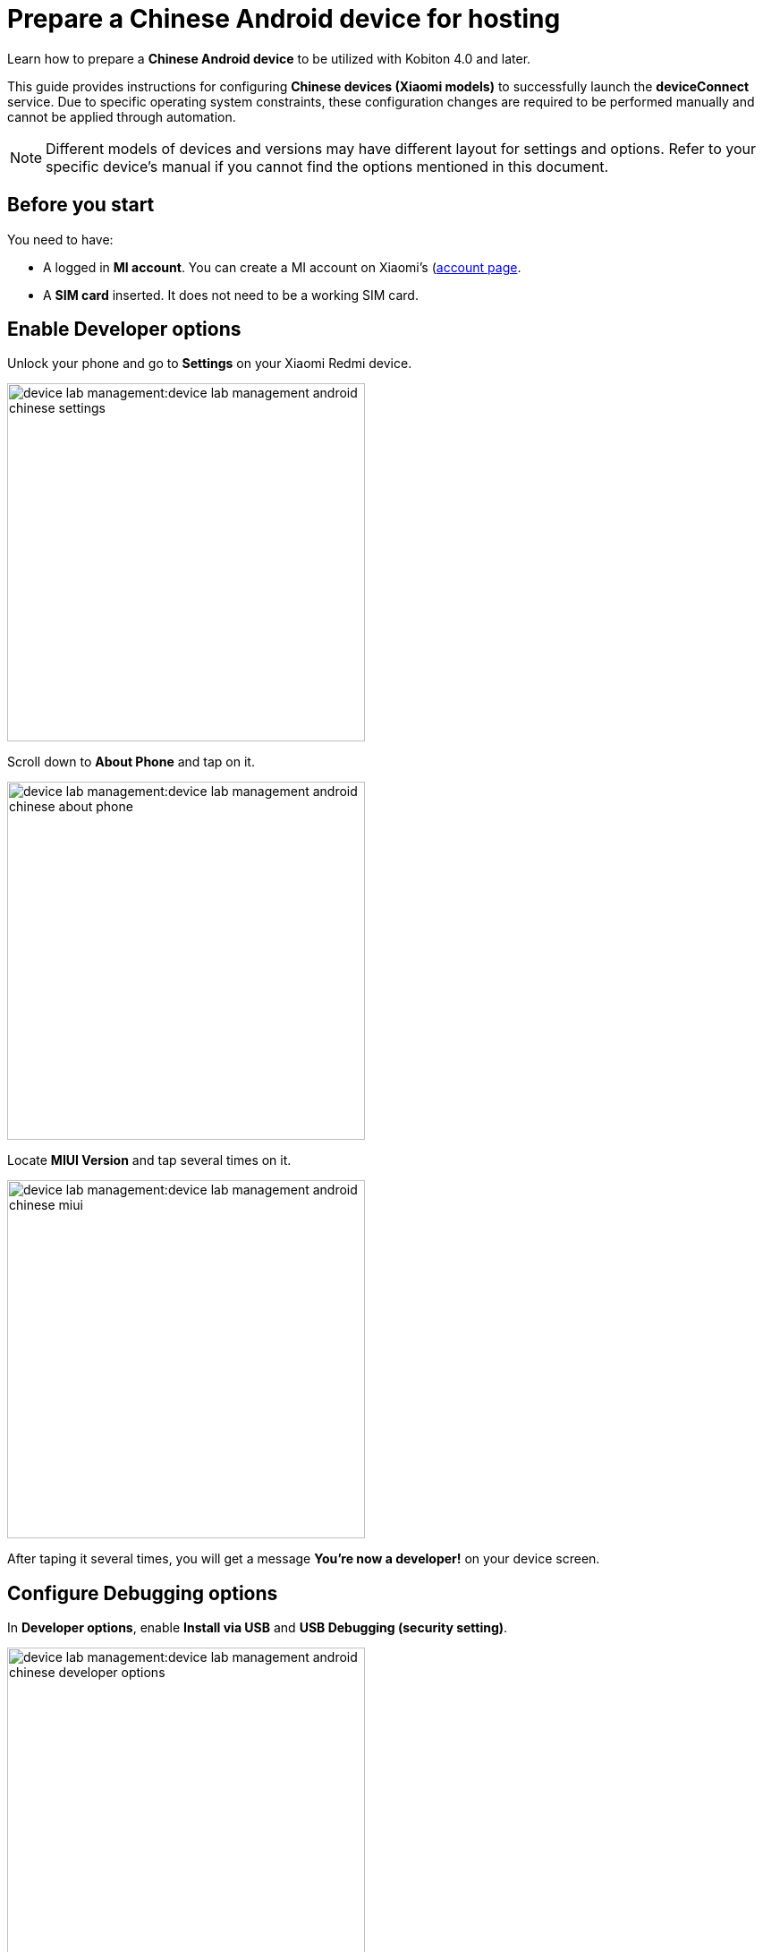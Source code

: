 = Prepare a Chinese Android device for hosting
:navtitle: Prepare a Chinese Android device

Learn how to prepare a **Chinese Android device** to be utilized with Kobiton 4.0 and later.

This guide provides instructions for configuring **Chinese devices (Xiaomi models)** to successfully launch the **deviceConnect** service. Due to specific operating system constraints, these configuration changes are required to be performed manually and cannot be
applied through automation.

[NOTE]
====

Different models of devices and versions may have different layout for settings and options. Refer to your specific device's manual if you cannot find the options mentioned in this document.

====

== Before you start

You need to have:

- A logged in **MI account**. You can create a MI account on Xiaomi’s (https://account.xiaomi.com/)[account page].
- A **SIM card** inserted. It does not need to be a working SIM card.

== Enable Developer options

Unlock your phone and go to **Settings** on your Xiaomi Redmi device.

image:device-lab-management:device-lab-management-android-chinese-settings.png[width=400]

Scroll down to **About Phone** and tap on it.

image:device-lab-management:device-lab-management-android-chinese-about-phone.png[width=400]

Locate **MIUI Version** and tap several times on it.

image:device-lab-management:device-lab-management-android-chinese-miui.png[width=400]

After taping it several times, you will get a message **You're now a developer!** on your device screen.

== Configure Debugging options

In **Developer options**, enable **Install via USB** and **USB Debugging (security setting)**.

image:device-lab-management:device-lab-management-android-chinese-developer-options.png[width=400]

In **Developer options**, disable **MIUI Optimization**.

image:device-lab-management:device-lab-management-android-chinese-developer-options-disable-miui-optimization.png[width=400]

If you can’t find the **MIUI Optimization** option, tap to **Reset to default** value field 4 times.

image:device-lab-management:device-lab-management-android-chinese-developer-options-reset-to-default-value.png[width=400]

== Delegate permission to DeviceControl

Using a compatible cable with Xiaomi device (e.g: Xiaomi cable) connect your device to your computer.

Ensure that your device shows an **Allow USB debugging?** popup.

On the popup, click **OK** to trust this computer on the device.

When you device shows the **USB options**, choose the **File transfer option**.

Enable full permission for **DeviceControl** after the first installation.